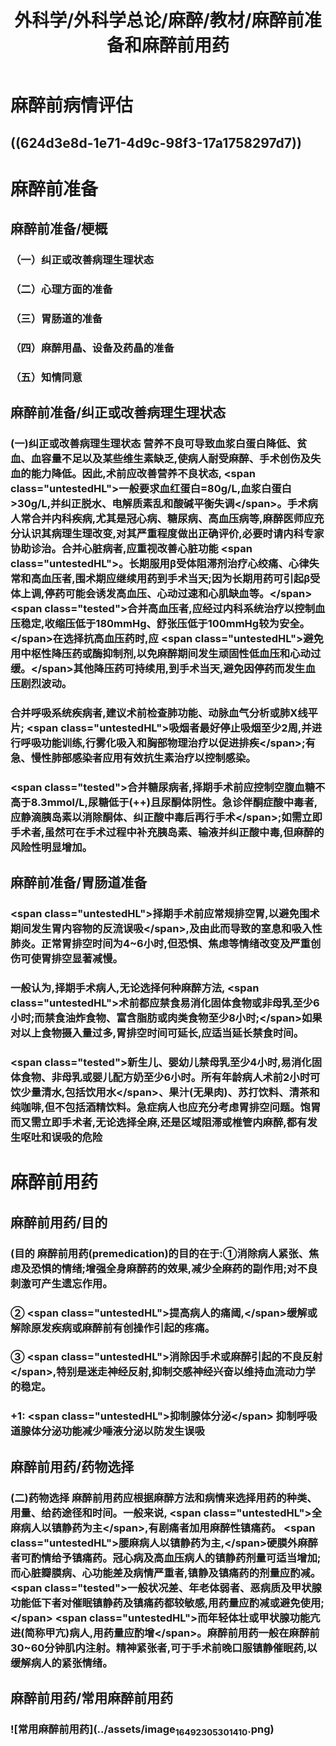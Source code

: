 #+title: 外科学/外科学总论/麻醉/教材/麻醉前准备和麻醉前用药
#+deck: 外科学::外科学总论::麻醉::教材::麻醉前准备和麻醉前用药

* 麻醉前病情评估 
:PROPERTIES:
:id: 624d3db9-ae49-4c0a-b832-8a08c4bbb548
:END:
** ((624d3e8d-1e71-4d9c-98f3-17a1758297d7))
* 麻醉前准备
** 麻醉前准备/梗概
:PROPERTIES:
:collapsed: true
:END:
*** （一）纠正或改善病理生理状态
*** （二）心理方面的准备
*** （三）胃肠道的准备
*** （四）麻醉用晶、设备及药晶的准备
*** （五）知情同意
** 麻醉前准备/纠正或改善病理生理状态 
:PROPERTIES:
:id: 624d3f08-ad29-48a9-a44c-30630912908b
:collapsed: true
:END:
*** (一)纠正或改善病理生理状态 营养不良可导致血浆白蛋白降低、贫血、血容量不足以及某些维生素缺乏,使病人耐受麻醉、手术创伤及失血的能力降低。因此,术前应改善营养不良状态, <span class="untestedHL">一般要求血红蛋白=80g/L,血浆白蛋白>30g/L,并纠正脱水、电解质素乱和酸碱平衡失调</span>。手术病人常合并内科疾病,尤其是冠心病、糖尿病、高血压病等,麻醉医师应充分认识其病理生理改变,对其严重程度做出正确评价,必要时请内科专家协助诊治。合并心脏病者,应重视改善心脏功能 <span class="untestedHL">。长期服用β受体阻滞剂治疗心绞痛、心律失常和高血压者,围术期应继续用药到手术当天;因为长期用药可引起β受体上调,停药可能会诱发高血压、心动过速和心肌缺血等。</span> <span class="tested">合并高血压者,应经过内科系统治疗以控制血压稳定,收缩压低于180mmHg、舒张压低于100mmHg较为安全。</span>在选择抗高血压药时,应 <span class="untestedHL">避免用中枢性降压药或酶抑制剂,以免麻醉期间发生顽固性低血压和心动过缓。</span>其他降压药可持续用,到手术当天,避免因停药而发生血压剧烈波动。
*** 合并呼吸系统疾病者,建议术前检查肺功能、动脉血气分析或肺X线平片; <span class="untestedHL">吸烟者最好停止吸烟至少2周,并进行呼吸功能训练,行雾化吸入和胸部物理治疗以促进排疾</span>;有急、慢性肺部感染者应用有效抗生素治疗以控制感染。
*** <span class="tested">合并糖尿病者,择期手术前应控制空腹血糖不高于8.3mmol/L,尿糖低于(++)且尿酮体阴性。急诊伴酮症酸中毒者,应静滴胰岛素以消除酮体、纠正酸中毒后再行手术</span>;如需立即手术者,虽然可在手术过程中补充胰岛素、输液并纠正酸中毒,但麻醉的风险性明显增加。
** 麻醉前准备/胃肠道准备 
:PROPERTIES:
:id: 624d3fff-e4ad-4a91-8e09-8812d213f09b
:collapsed: true
:END:
*** <span class="untestedHL">择期手术前应常规排空胃,以避免围术期间发生胃内容物的反流误吸</span>,及由此而导致的室息和吸入性肺炎。正常胃排空时间为4~6小时,但恐惧、焦虑等情绪改变及严重创伤可使胃排空显著减慢。
*** 一般认为,择期手术病人,无论选择何种麻醉方法, <span class="untestedHL">术前都应禁食易消化固体食物或非母乳至少6小时;而禁食油炸食物、富含脂肪或肉类食物至少8小时;</span>如果对以上食物摄入量过多,胃排空时间可延长,应适当延长禁食时间。
*** <span class="tested">新生儿、婴幼儿禁母乳至少4小时,易消化固体食物、非母乳或婴儿配方奶至少6小时。所有年龄病人术前2小时可饮少量清水,包括饮用水</span>、果汁(无果肉)、苏打饮料、清茶和纯咖啡,但不包括酒精饮料。急症病人也应充分考虑胃排空问题。饱胃而又需立即手术者,无论选择全麻,还是区域阻滞或椎管内麻醉,都有发生呕吐和误吸的危险
* 麻醉前用药
** 麻醉前用药/目的 
:PROPERTIES:
:id: 624d40d9-914d-42eb-a2d3-96da386a9530
:END:
*** (目的 麻醉前用药(premedication)的目的在于:①消除病人紧张、焦虑及恐惧的情绪;增强全身麻醉药的效果,减少全麻药的副作用;对不良刺激可产生遗忘作用。
*** ② <span class="untestedHL">提高病人的痛阈,</span>缓解或解除原发疾病或麻醉前有创操作引起的疼痛。
*** ③ <span class="untestedHL">消除因手术或麻醉引起的不良反射</span>,特别是迷走神经反射,抑制交感神经兴奋以维持血流动力学的稳定。
*** +1:  <span class="untestedHL">抑制腺体分泌</span> 抑制呼吸道腺体分泌功能减少唾液分泌以防发生误吸
** 麻醉前用药/药物选择 
:PROPERTIES:
:id: 624d4180-f33c-43de-9743-5948ea79923a
:END:
*** (二)药物选择 麻醉前用药应根据麻醉方法和病情来选择用药的种类、用量、给药途径和时间。一般来说, <span class="untestedHL">全麻病人以镇静药为主</span>,有剧痛者加用麻醉性镇痛药。 <span class="untestedHL">腰麻病人以镇静药为主,</span>硬膜外麻醉者可酌情给予镇痛药。冠心病及高血压病人的镇静药剂量可适当增加;而心脏瓣膜病、心功能差及病情严重者,镇静及镇痛药的剂量应酌减。 <span class="tested">一般状况差、年老体弱者、恶病质及甲状腺功能低下者对催眠镇静药及镇痛药都较敏感,用药量应酌减或避免使用;</span> <span class="untestedHL">而年轻体壮或甲状腺功能亢进(简称甲亢)病人,用药量应酌增</span>。麻醉前用药一般在麻醉前30~60分钟肌内注射。精神紧张者,可于手术前晚口服镇静催眠药,以缓解病人的紧张情绪。
** 麻醉前用药/常用麻醉前用药 
:PROPERTIES:
:id: 624d420b-8e41-43e1-a86d-a54cbf91dc6b
:END:
*** ![常用麻醉前用药](../assets/image_1649230530141_0.png)